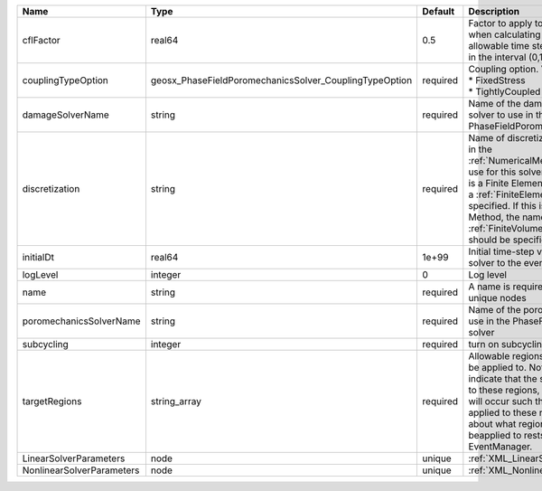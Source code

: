 

========================= ====================================================== ======== ======================================================================================================================================================================================================================================================================================================================== 
Name                      Type                                                   Default  Description                                                                                                                                                                                                                                                                                                              
========================= ====================================================== ======== ======================================================================================================================================================================================================================================================================================================================== 
cflFactor                 real64                                                 0.5      Factor to apply to the `CFL condition <http://en.wikipedia.org/wiki/Courant-Friedrichs-Lewy_condition>`_ when calculating the maximum allowable time step. Values should be in the interval (0,1]                                                                                                                        
couplingTypeOption        geosx_PhaseFieldPoromechanicsSolver_CouplingTypeOption required | Coupling option. Valid options:                                                                                                                                                                                                                                                                                          
                                                                                          | * FixedStress                                                                                                                                                                                                                                                                                                            
                                                                                          | * TightlyCoupled                                                                                                                                                                                                                                                                                                         
damageSolverName          string                                                 required Name of the damage mechanics solver to use in the PhaseFieldPoromechanics solver                                                                                                                                                                                                                                         
discretization            string                                                 required Name of discretization object (defined in the :ref:`NumericalMethodsManager`) to use for this solver. For instance, if this is a Finite Element Solver, the name of a :ref:`FiniteElement` should be specified. If this is a Finite Volume Method, the name of a :ref:`FiniteVolume` discretization should be specified. 
initialDt                 real64                                                 1e+99    Initial time-step value required by the solver to the event manager.                                                                                                                                                                                                                                                     
logLevel                  integer                                                0        Log level                                                                                                                                                                                                                                                                                                                
name                      string                                                 required A name is required for any non-unique nodes                                                                                                                                                                                                                                                                              
poromechanicsSolverName   string                                                 required Name of the poromechanics solver to use in the PhaseFieldPoromechanics solver                                                                                                                                                                                                                                            
subcycling                integer                                                required turn on subcycling on each load step                                                                                                                                                                                                                                                                                     
targetRegions             string_array                                           required Allowable regions that the solver may be applied to. Note that this does not indicate that the solver will be applied to these regions, only that allocation will occur such that the solver may be applied to these regions. The decision about what regions this solver will beapplied to rests in the EventManager.   
LinearSolverParameters    node                                                   unique   :ref:`XML_LinearSolverParameters`                                                                                                                                                                                                                                                                                        
NonlinearSolverParameters node                                                   unique   :ref:`XML_NonlinearSolverParameters`                                                                                                                                                                                                                                                                                     
========================= ====================================================== ======== ======================================================================================================================================================================================================================================================================================================================== 


